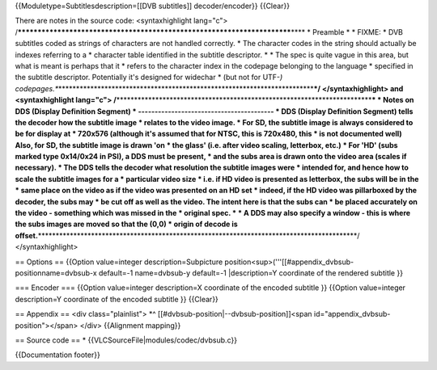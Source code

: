 {{Moduletype=Subtitlesdescription=[[DVB subtitles]] decoder/encoder}}
{{Clear}}

There are notes in the source code: <syntaxhighlight lang="c">
/*************************************************************************\***\*
\* Preamble \* \* FIXME: \* DVB subtitles coded as strings of characters
are not handled correctly. \* The character codes in the string should
actually be indexes referring to a \* character table identified in the
subtitle descriptor. \* \* The spec is quite vague in this area, but
what is meant is perhaps that it \* refers to the character index in the
codepage belonging to the language \* specified in the subtitle
descriptor. Potentially it's designed for widechar \* (but not for
UTF-*)
codepages.**\ \***********************************************************************\*\ **\*/
</syntaxhighlight> and <syntaxhighlight lang="c">
/**\ \***********************************************************************\*\ **\*
\* Notes on DDS (Display Definition Segment) \*
----------------------------------------- \* DDS (Display Definition
Segment) tells the decoder how the subtitle image \* relates to the
video image. \* For SD, the subtitle image is always considered to be
for display at \* 720x576 (although it's assumed that for NTSC, this is
720x480, this \* is not documented well) Also, for SD, the subtitle
image is drawn 'on \* the glass' (i.e. after video scaling, letterbox,
etc.) \* For 'HD' (subs marked type 0x14/0x24 in PSI), a DDS must be
present, \* and the subs area is drawn onto the video area (scales if
necessary). \* The DDS tells the decoder what resolution the subtitle
images were \* intended for, and hence how to scale the subtitle images
for a \* particular video size \* i.e. if HD video is presented as
letterbox, the subs will be in the \* same place on the video as if the
video was presented on an HD set \* indeed, if the HD video was
pillarboxed by the decoder, the subs may \* be cut off as well as the
video. The intent here is that the subs can \* be placed accurately on
the video - something which was missed in the \* original spec. \* \* A
DDS may also specify a window - this is where the subs images are moved
so that the (0,0) \* origin of decode is
offset.**\ \******************************************************************************************/
</syntaxhighlight>

== Options == {{Option value=integer description=Subpicture
position<sup>('''[[#appendix_dvbsub-positionname=dvbsub-x default=-1
name=dvbsub-y default=-1 \|description=Y coordinate of the rendered
subtitle }}

=== Encoder === {{Option value=integer description=X coordinate of the
encoded subtitle }} {{Option value=integer description=Y coordinate of
the encoded subtitle }} {{Clear}}

== Appendix == <div class="plainlist"> \*^
[[#dvbsub-position|--dvbsub-position]]<span
id="appendix_dvbsub-position"></span> </div> {{Alignment mapping}}

== Source code == \* {{VLCSourceFile|modules/codec/dvbsub.c}}

{{Documentation footer}}
